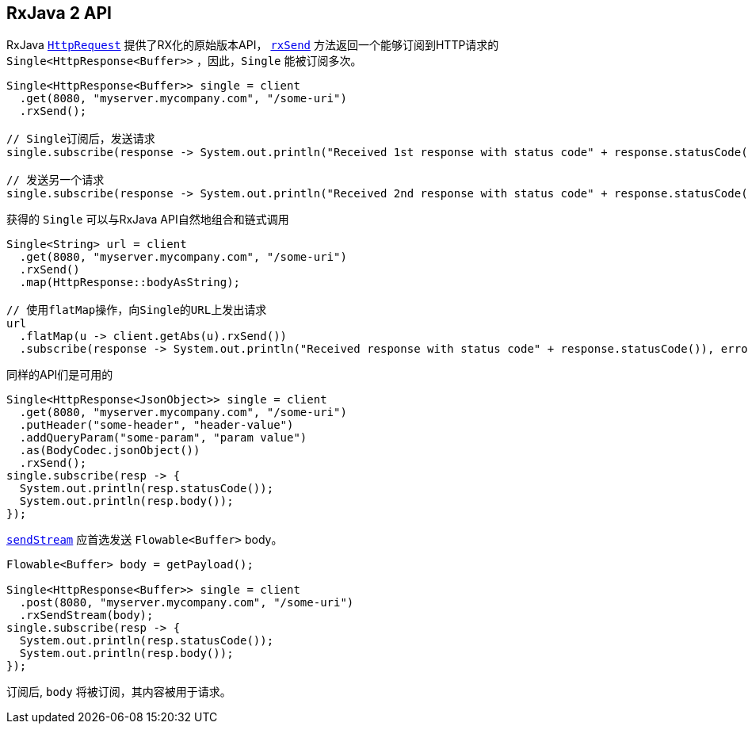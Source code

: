[[_rxjava_2_api]]
== RxJava 2 API

RxJava `link:../../apidocs/io/vertx/reactivex/ext/web/client/HttpRequest.html[HttpRequest]` 提供了RX化的原始版本API，
`link:../../apidocs/io/vertx/reactivex/ext/web/client/HttpRequest.html#rxSend--[rxSend]` 方法返回一个能够订阅到HTTP请求的 `Single<HttpResponse<Buffer>>` ，因此，`Single` 能被订阅多次。

[source,java]
----
Single<HttpResponse<Buffer>> single = client
  .get(8080, "myserver.mycompany.com", "/some-uri")
  .rxSend();

// Single订阅后，发送请求
single.subscribe(response -> System.out.println("Received 1st response with status code" + response.statusCode()), error -> System.out.println("Something went wrong " + error.getMessage()));

// 发送另一个请求
single.subscribe(response -> System.out.println("Received 2nd response with status code" + response.statusCode()), error -> System.out.println("Something went wrong " + error.getMessage()));
----

获得的 `Single` 可以与RxJava API自然地组合和链式调用

[source,java]
----
Single<String> url = client
  .get(8080, "myserver.mycompany.com", "/some-uri")
  .rxSend()
  .map(HttpResponse::bodyAsString);

// 使用flatMap操作，向Single的URL上发出请求
url
  .flatMap(u -> client.getAbs(u).rxSend())
  .subscribe(response -> System.out.println("Received response with status code" + response.statusCode()), error -> System.out.println("Something went wrong " + error.getMessage()));
----

同样的API们是可用的

[source,java]
----
Single<HttpResponse<JsonObject>> single = client
  .get(8080, "myserver.mycompany.com", "/some-uri")
  .putHeader("some-header", "header-value")
  .addQueryParam("some-param", "param value")
  .as(BodyCodec.jsonObject())
  .rxSend();
single.subscribe(resp -> {
  System.out.println(resp.statusCode());
  System.out.println(resp.body());
});
----

`link:../../apidocs/io/vertx/reactivex/ext/web/client/HttpRequest.html#sendStream-io.reactivex.Flowable-io.vertx.core.Handler-[sendStream]` 应首选发送 `Flowable<Buffer>` body。

[source,java]
----
Flowable<Buffer> body = getPayload();

Single<HttpResponse<Buffer>> single = client
  .post(8080, "myserver.mycompany.com", "/some-uri")
  .rxSendStream(body);
single.subscribe(resp -> {
  System.out.println(resp.statusCode());
  System.out.println(resp.body());
});
----

订阅后, `body` 将被订阅，其内容被用于请求。
